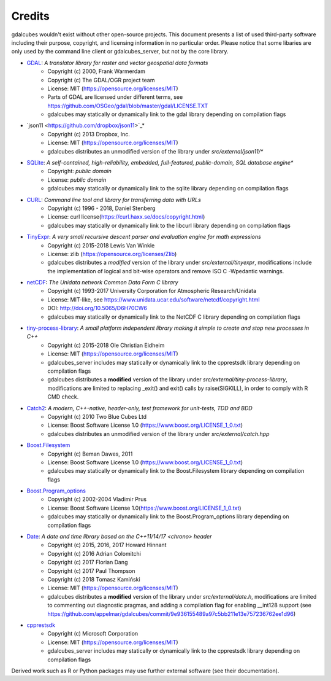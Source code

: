 Credits
==================================================

gdalcubes wouldn't exist without other open-source projects.
This document presents a list of used third-party software including their purpose, copyright, and licensing information 
in no particular order. Please notice that some libaries are only used by the command line client or gdalcubes_server, but not 
by the core library.

- `GDAL <https://www.gdal.org/>`_: *A translator library for raster and vector geospatial data formats*
    - Copyright (c) 2000, Frank Warmerdam
    - Copyright (c) The GDAL/OGR project team
    - License:  MIT (https://opensource.org/licenses/MIT)
    - Parts of GDAL are licensed under different terms, see https://github.com/OSGeo/gdal/blob/master/gdal/LICENSE.TXT
    - gdalcubes may statically or dynamically link to the gdal library depending on compilation flags


- `json11 <https://github.com/dropbox/json11>`_*
     - Copyright (c) 2013 Dropbox, Inc.
     - License: MIT (https://opensource.org/licenses/MIT) 
     - gdalcubes distributes an unmodified version of the library under `src/external/json11/*`


- `SQLite <https://www.sqlite.org/>`_:  *A self-contained, high-reliability, embedded, full-featured, public-domain, SQL database engine**
     - Copyright:  *public domain*
     - License: *public domain*
     - gdalcubes may statically or dynamically link to the sqlite library depending on compilation flags


- `CURL <https://curl.haxx.se/>`_: *Command line tool and library for transferring data with URLs*
     - Copyright (c) 1996 - 2018, Daniel Stenberg
     - License: curl license(https://curl.haxx.se/docs/copyright.html) 
     - gdalcubes may statically or dynamically link to the libcurl library depending on compilation flags



- `TinyExpr <https://github.com/codeplea/tinyexpr>`_: *A very small recursive descent parser and evaluation engine for math expressions*
    - Copyright (c) 2015-2018 Lewis Van Winkle
    - License:  zlib (https://opensource.org/licenses/Zlib) 
    - gdalcubes distributes a *modified* version of the library under `src/external/tinyexpr`, modifications include the implementation of logical and bit-wise operators and remove ISO C -Wpedantic warnings.



- `netCDF <https://www.unidata.ucar.edu/software/netcdf>`_: *The Unidata network Common Data Form C library*
    - Copyright (c) 1993-2017 University Corporation for Atmospheric Research/Unidata
    - License: MIT-like, see https://www.unidata.ucar.edu/software/netcdf/copyright.html
    - DOI: http://doi.org/10.5065/D6H70CW6
    - gdalcubes may statically or dynamically link to the NetCDF C library depending on compilation flags



- `tiny-process-library <https://gitlab.com/eidheim/tiny-process-library>`_: *A small platform independent library making it simple to create and stop new processes in C++*
    - Copyright (c) 2015-2018 Ole Christian Eidheim
    - License:  MIT (https://opensource.org/licenses/MIT)      
    - gdalcubes_server includes may statically or dynamically link to the cpprestsdk library depending on compilation flags 
    - gdalcubes distributes a **modified** version of the library under `src/external/tiny-process-library`, modifications are limited to replacing _exit() and exit() calls by raise(SIGKILL), in order to comply with R CMD check.



- `Catch2 <https://github.com/catchorg/Catch2>`_: *A modern, C++-native, header-only, test framework for unit-tests, TDD and BDD*
    - Copyright (c) 2010 Two Blue Cubes Ltd
    - License:  Boost Software License 1.0 (https://www.boost.org/LICENSE_1_0.txt)
    - gdalcubes distributes an unmodified version of the library under `src/external/catch.hpp`



- `Boost.Filesystem <https://www.boost.org/doc/libs/1_68_0/libs/filesystem/doc/index.htm>`_
    - Copyright (c) Beman Dawes, 2011
    - License:  Boost Software License 1.0 (https://www.boost.org/LICENSE_1_0.txt)
    - gdalcubes may statically or dynamically link to the Boost.Filesystem library depending on compilation flags         



- `Boost.Program_options <https://www.boost.org/doc/libs/1_68_0/doc/html/program_options.html>`_
    - Copyright (c) 2002-2004 Vladimir Prus
    - License:  Boost Software License 1.0(https://www.boost.org/LICENSE_1_0.txt)       
    - gdalcubes may statically or dynamically link to the Boost.Program_options library depending on compilation flags         



- `Date <https://github.com/HowardHinnant/date>`_: *A date and time library based on the C++11/14/17 <chrono> header*  
    - Copyright (c) 2015, 2016, 2017 Howard Hinnant
    - Copyright (c) 2016 Adrian Colomitchi
    - Copyright (c) 2017 Florian Dang
    - Copyright (c) 2017 Paul Thompson
    - Copyright (c) 2018 Tomasz Kamiński    
    - License: MIT (https://opensource.org/licenses/MIT)       
    - gdalcubes distributes a **modified** version of the library under `src/external/date.h`, modifications are limited to commenting out diagnostic pragmas, and adding a compilation flag for enabling __int128 support (see https://github.com/appelmar/gdalcubes/commit/9e936155489a97c5bb211e13e757236762ee1d96)
 


- `cpprestsdk <(https://github.com/Microsoft/cpprestsdk>`_
    - Copyright (c) Microsoft Corporation
    - License:  MIT (https://opensource.org/licenses/MIT)      
    - gdalcubes_server includes may statically or dynamically link to the cpprestsdk library depending on compilation flags 





Derived work such as R or Python packages may use further external software (see their documentation).  